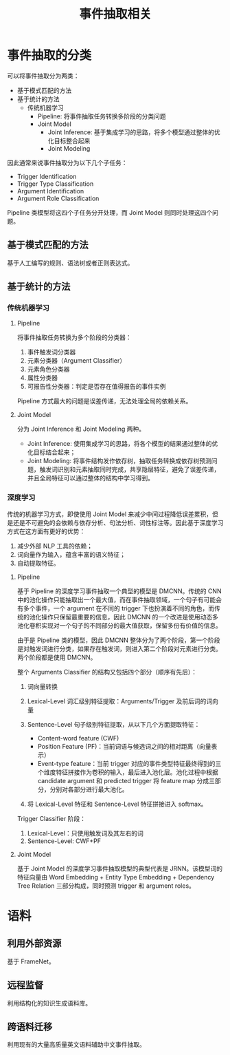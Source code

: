 #+TITLE: 事件抽取相关

* 事件抽取的分类

可以将事件抽取分为两类：

- 基于模式匹配的方法
- 基于统计的方法
  - 传统机器学习
    - Pipeline: 将事件抽取任务转换多阶段的分类问题
    - Joint Model
      - Joint Inference:
        基于集成学习的思路，将多个模型通过整体的优化目标整合起来
      - Joint Modeling

因此通常来说事件抽取分为以下几个子任务：

- Trigger Identification
- Trigger Type Classification
- Argument Identification
- Argument Role Classification

Pipeline 类模型将这四个子任务分开处理，而 Joint Model 则同时处理这四个问题。

** 基于模式匹配的方法

基于人工编写的规则、语法树或者正则表达式。

** 基于统计的方法

*** 传统机器学习

**** Pipeline

将事件抽取任务转换为多个阶段的分类器：

1. 事件触发词分类器
2. 元素分类器（Argument Classifier）
3. 元素角色分类器
4. 属性分类器
5. 可报告性分类器：判定是否存在值得报告的事件实例

Pipeline 方式最大的问题是误差传递，无法处理全局的依赖关系。

**** Joint Model

分为 Joint Inference 和 Joint Modeling 两种。

- Joint Inference:
  使用集成学习的思路，将各个模型的结果通过整体的优化目标结合起来；
- Joint Modeling:
  将事件结构发作依存树，抽取任务转换成依存树预测问题，触发词识别和元素抽取同时完成，共享隐层特征，避免了误差传递，并且全局特征可以通过整体的结构中学习得到。

*** 深度学习

传统的机器学习方式，即使使用 Joint Model 来减少中间过程降低误差累积，但是还是不可避免的会依赖与依存分析、句法分析、词性标注等。因此基于深度学习方式在这方面有更好的优势：

1. 减少外部 NLP 工具的依赖；
2. 词向量作为输入，蕴含丰富的语义特征；
3. 自动提取特征。

**** Pipeline

基于 Pipeline 的深度学习事件抽取一个典型的模型是 DMCNN。传统的 CNN 中的池化操作只能抽取出一个最大值，而在事件抽取领域，一个句子有可能会有多个事件，一个 argument 在不同的 trigger 下也扮演着不同的角色，而传统的池化操作只保留最重要的信息，因此 DMCNN 的一个改进是使用动态多池化卷积实现对一个句子的不同部分的最大值获取，保留多份有价值的信息。

由于是 Pipeline 类的模型，因此 DMCNN 整体分为了两个阶段，第一个阶段是对触发词进行分类，如果存在触发词，则进入第二个阶段对元素进行分类。两个阶段都是使用 DMCNN。

整个 Arguments Classifier 的结构又包括四个部分（顺序有先后）：

1. 词向量转换
2. Lexical-Level 词汇级别特征提取：Arguments/Trigger 及前后词的词向量
3. Sentence-Level 句子级别特征提取，从以下几个方面提取特征：

   - Content-word feature (CWF)
   - Position Feature (PF)：当前词语与候选词之间的相对距离（向量表示）
   - Event-type feature：当前 trigger 对应的事件类型特征最终得到的三个维度特征拼接作为卷积的输入，最后进入池化层。池化过程中根据 candidate argument 和 predicted trigger 将 feature map 分成三部分，分别对各部分进行最大池化。

4. 将 Lexical-Level 特征和 Sentence-Level 特征拼接进入 softmax。

Trigger Classifier 阶段：

1. Lexical-Level：只使用触发词及其左右的词
2. Sentence-Level: CWF+PF

**** Joint Model

基于 Joint Model 的深度学习事件抽取模型的典型代表是 JRNN。该模型词的特征向量由 Word Embedding + Entity Type Embedding + Dependency Tree Relation 三部分构成，同时预测 trigger 和 argument roles。

* 语料

** 利用外部资源

基于 FrameNet。

** 远程监督

利用结构化的知识生成语料库。

** 跨语料迁移

利用现有的大量高质量英文语料辅助中文事件抽取。

